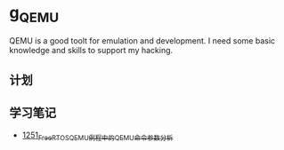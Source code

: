 * g_QEMU
QEMU is a good toolt for emulation and development. I need some basic knowledge and skills to support my hacking.
** 计划
** 学习笔记
- [[https://blog.csdn.net/grey_csdn/article/details/125010411][1251_FreeRTOS_QEMU例程中的QEMU命令参数分析]]
